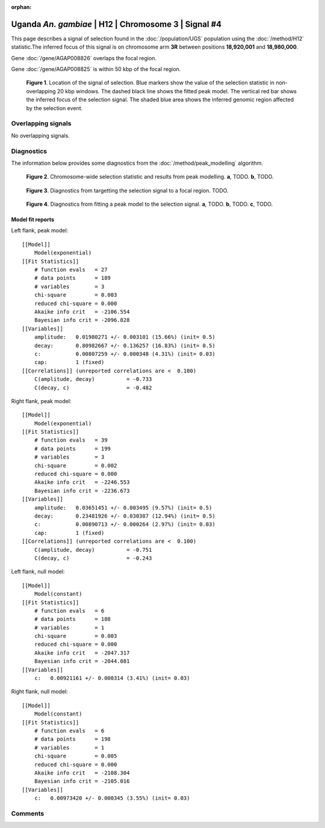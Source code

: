 :orphan:

Uganda *An. gambiae* | H12 | Chromosome 3 | Signal #4
================================================================================



This page describes a signal of selection found in the
:doc:`/population/UGS` population using the
:doc:`/method/H12` statistic.The inferred focus of this signal is on chromosome arm
**3R** between positions **18,920,001** and
**18,980,000**.



Gene :doc:`/gene/AGAP008826` overlaps the focal region.




Gene :doc:`/gene/AGAP008825` is within 50 kbp of the focal region.



.. figure:: peak_location.png
    :alt: signal location

    **Figure 1**. Location of the signal of selection. Blue markers show the
    value of the selection statistic in non-overlapping 20 kbp windows. The
    dashed black line shows the fitted peak model. The vertical red bar shows
    the inferred focus of the selection signal. The shaded blue area shows the
    inferred genomic region affected by the selection event.

Overlapping signals
-------------------


No overlapping signals.


Diagnostics
-----------

The information below provides some diagnostics from the
:doc:`/method/peak_modelling` algorithm.

.. figure:: peak_context.png

    **Figure 2**. Chromosome-wide selection statistic and results from peak
    modelling. **a**, TODO. **b**, TODO.

.. figure:: peak_targetting.png

    **Figure 3**. Diagnostics from targetting the selection signal to a focal
    region. TODO.

.. figure:: peak_fit.png

    **Figure 4**. Diagnostics from fitting a peak model to the selection signal.
    **a**, TODO. **b**, TODO. **c**, TODO.

Model fit reports
~~~~~~~~~~~~~~~~~

Left flank, peak model::

    [[Model]]
        Model(exponential)
    [[Fit Statistics]]
        # function evals   = 27
        # data points      = 189
        # variables        = 3
        chi-square         = 0.003
        reduced chi-square = 0.000
        Akaike info crit   = -2106.554
        Bayesian info crit = -2096.828
    [[Variables]]
        amplitude:   0.01980271 +/- 0.003101 (15.66%) (init= 0.5)
        decay:       0.80982667 +/- 0.136257 (16.83%) (init= 0.5)
        c:           0.00807259 +/- 0.000348 (4.31%) (init= 0.03)
        cap:         1 (fixed)
    [[Correlations]] (unreported correlations are <  0.100)
        C(amplitude, decay)          = -0.733 
        C(decay, c)                  = -0.482 


Right flank, peak model::

    [[Model]]
        Model(exponential)
    [[Fit Statistics]]
        # function evals   = 39
        # data points      = 199
        # variables        = 3
        chi-square         = 0.002
        reduced chi-square = 0.000
        Akaike info crit   = -2246.553
        Bayesian info crit = -2236.673
    [[Variables]]
        amplitude:   0.03651451 +/- 0.003495 (9.57%) (init= 0.5)
        decay:       0.23481926 +/- 0.030387 (12.94%) (init= 0.5)
        c:           0.00890713 +/- 0.000264 (2.97%) (init= 0.03)
        cap:         1 (fixed)
    [[Correlations]] (unreported correlations are <  0.100)
        C(amplitude, decay)          = -0.751 
        C(decay, c)                  = -0.243 


Left flank, null model::

    [[Model]]
        Model(constant)
    [[Fit Statistics]]
        # function evals   = 6
        # data points      = 188
        # variables        = 1
        chi-square         = 0.003
        reduced chi-square = 0.000
        Akaike info crit   = -2047.317
        Bayesian info crit = -2044.081
    [[Variables]]
        c:   0.00921161 +/- 0.000314 (3.41%) (init= 0.03)


Right flank, null model::

    [[Model]]
        Model(constant)
    [[Fit Statistics]]
        # function evals   = 6
        # data points      = 198
        # variables        = 1
        chi-square         = 0.005
        reduced chi-square = 0.000
        Akaike info crit   = -2108.304
        Bayesian info crit = -2105.016
    [[Variables]]
        c:   0.00973420 +/- 0.000345 (3.55%) (init= 0.03)


Comments
--------

.. raw:: html

    <div id="disqus_thread"></div>
    <script>
    (function() { // DON'T EDIT BELOW THIS LINE
    var d = document, s = d.createElement('script');
    s.src = 'https://agam-selection-atlas.disqus.com/embed.js';
    s.setAttribute('data-timestamp', +new Date());
    (d.head || d.body).appendChild(s);
    })();
    </script>
    <noscript>Please enable JavaScript to view the <a href="https://disqus.com/?ref_noscript">comments powered by Disqus.</a></noscript>
